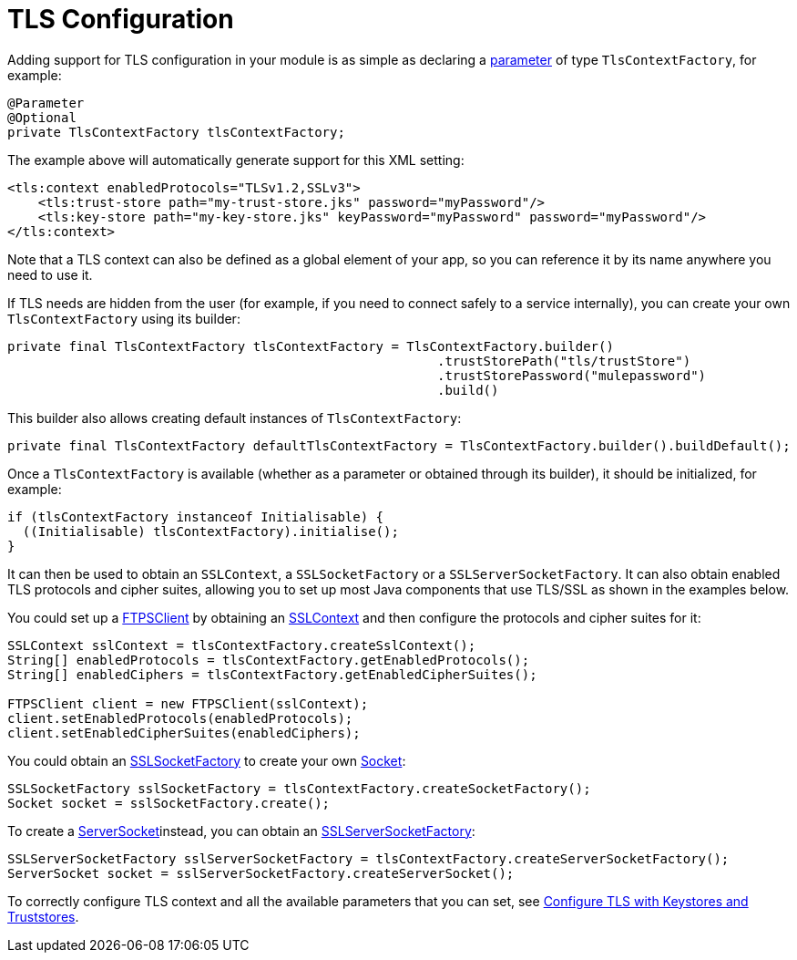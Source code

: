 = TLS Configuration
:keywords: mule, sdk, security, tls

Adding support for TLS configuration in your module is as simple as declaring a <<parameters#, parameter>> of type `TlsContextFactory`, for example:

[source, java, linenums]
----
@Parameter
@Optional
private TlsContextFactory tlsContextFactory;
----

The example above will automatically generate support for this XML setting:

[source, xml, linenums]
----
<tls:context enabledProtocols="TLSv1.2,SSLv3">
    <tls:trust-store path="my-trust-store.jks" password="myPassword"/>
    <tls:key-store path="my-key-store.jks" keyPassword="myPassword" password="myPassword"/>
</tls:context>
----

Note that a TLS context can also be defined as a global element of your app, so you can reference it by its name anywhere you need to use it.

If TLS needs are hidden from the user (for example, if you need to connect safely to a service internally), you can create your own `TlsContextFactory` using its builder:

[source, java, linenums]
----
private final TlsContextFactory tlsContextFactory = TlsContextFactory.builder()
                                                        .trustStorePath("tls/trustStore")
                                                        .trustStorePassword("mulepassword")
                                                        .build()
----

This builder also allows creating default instances of `TlsContextFactory`:

[source, java, linenums]
----
private final TlsContextFactory defaultTlsContextFactory = TlsContextFactory.builder().buildDefault();
----

Once a `TlsContextFactory` is available (whether as a parameter or obtained through its builder), it should be initialized, for example:

[source, java, linenums]
----
if (tlsContextFactory instanceof Initialisable) {
  ((Initialisable) tlsContextFactory).initialise();
}
----

It can then be used to obtain an `SSLContext`, a `SSLSocketFactory` or a `SSLServerSocketFactory`. It can also obtain enabled TLS protocols and cipher suites, allowing you to set up most Java components that use TLS/SSL as shown in the examples below.

You could set up a link:https://commons.apache.org/proper/commons-net/apidocs/org/apache/commons/net/ftp/FTPSClient.html[FTPSClient] by obtaining an link:https://docs.oracle.com/javase/8/docs/api/javax/net/ssl/SSLContext.html[SSLContext] and then configure the protocols and cipher suites for it:

[source, java, linenums]
----
SSLContext sslContext = tlsContextFactory.createSslContext();
String[] enabledProtocols = tlsContextFactory.getEnabledProtocols();
String[] enabledCiphers = tlsContextFactory.getEnabledCipherSuites();

FTPSClient client = new FTPSClient(sslContext);
client.setEnabledProtocols(enabledProtocols);
client.setEnabledCipherSuites(enabledCiphers);
----

You could obtain an link:https://docs.oracle.com/javase/8/docs/api/javax/net/ssl/SSLSocketFactory.html[SSLSocketFactory] to create your own link:https://docs.oracle.com/javase/8/docs/api/java/net/Socket.html[Socket]:

[source, java, linenums]
----
SSLSocketFactory sslSocketFactory = tlsContextFactory.createSocketFactory();
Socket socket = sslSocketFactory.create();
----

To create a link:https://docs.oracle.com/javase/8/docs/api/java/net/ServerSocket.html[ServerSocket]instead, you can obtain an link:https://docs.oracle.com/javase/8/docs/api/index.html?javax/net/ssl/SSLServerSocketFactory.html[SSLServerSocketFactory]:

[source, java, linenums]
----
SSLServerSocketFactory sslServerSocketFactory = tlsContextFactory.createServerSocketFactory();
ServerSocket socket = sslServerSocketFactory.createServerSocket();
----

To correctly configure TLS context and all the available parameters that
you can set, see link:/mule4-user-guide/v/4.1/tls-configuration[Configure TLS with Keystores and Truststores].
